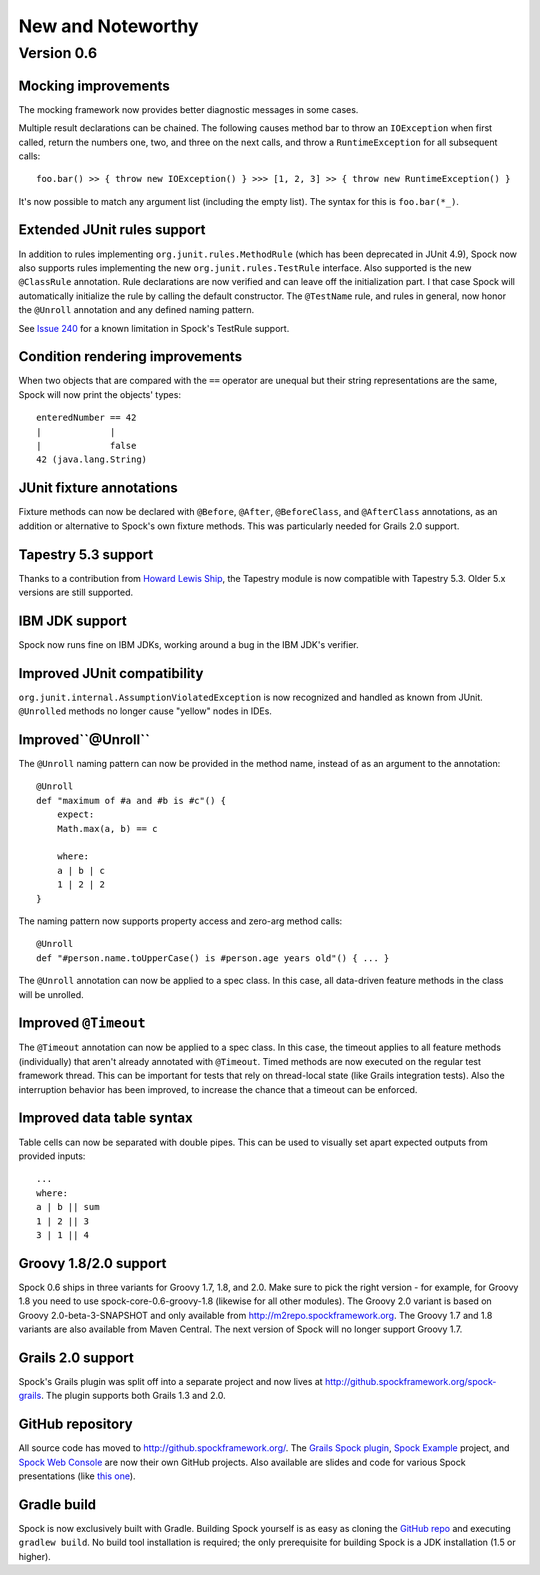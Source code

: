 New and Noteworthy
==================

Version 0.6
~~~~~~~~~~~

Mocking improvements
--------------------

The mocking framework now provides better diagnostic messages in some cases.

Multiple result declarations can be chained. The following causes method bar to throw an ``IOException`` when first called, return the numbers one, two, and three on the next calls, and throw a ``RuntimeException`` for all subsequent calls::

    foo.bar() >> { throw new IOException() } >>> [1, 2, 3] >> { throw new RuntimeException() }

It's now possible to match any argument list (including the empty list). The syntax for this is ``foo.bar(*_)``.

Extended JUnit rules support
----------------------------

In addition to rules implementing ``org.junit.rules.MethodRule`` (which has been deprecated in JUnit 4.9), Spock now also supports rules implementing the new ``org.junit.rules.TestRule`` interface. Also supported is the new ``@ClassRule`` annotation. Rule declarations are now verified and can leave off the initialization part. I that case Spock will automatically initialize the rule by calling the default constructor.
The ``@TestName`` rule, and rules in general, now honor the ``@Unroll`` annotation and any defined naming pattern.
 
See `Issue 240 <http://issues.spockframework.org/detail?id=240>`_ for a known limitation in Spock's TestRule support.

Condition rendering improvements
--------------------------------

When two objects that are compared with the ``==`` operator are unequal but their string representations are the same, Spock will now print the objects' types::

    enteredNumber == 42
    |             |
    |             false
    42 (java.lang.String)

JUnit fixture annotations
-------------------------

Fixture methods can now be declared with ``@Before``, ``@After``, ``@BeforeClass``, and ``@AfterClass`` annotations, as an addition or alternative to Spock's own fixture methods. This was particularly needed for Grails 2.0 support.

Tapestry 5.3 support
--------------------

Thanks to a contribution from `Howard Lewis Ship <http://howardlewisship.com/>`_, the Tapestry module is now compatible with Tapestry 5.3. Older 5.x versions are still supported.

IBM JDK support
---------------

Spock now runs fine on IBM JDKs, working around a bug in the IBM JDK's verifier.

Improved JUnit compatibility
----------------------------

``org.junit.internal.AssumptionViolatedException`` is now recognized and handled as known from JUnit. ``@Unrolled`` methods no longer cause "yellow" nodes in IDEs.

.. _improved-unroll-0.6:

Improved``@Unroll``
-------------------

The ``@Unroll`` naming pattern can now be provided in the method name, instead of as an argument to the annotation::

    @Unroll
    def "maximum of #a and #b is #c"() {
        expect:
        Math.max(a, b) == c

        where:
        a | b | c
        1 | 2 | 2
    }

The naming pattern now supports property access and zero-arg method calls::

    @Unroll
    def "#person.name.toUpperCase() is #person.age years old"() { ... }

The ``@Unroll`` annotation can now be applied to a spec class. In this case, all data-driven feature methods in the class will be unrolled.

Improved ``@Timeout``
---------------------

The ``@Timeout`` annotation can now be applied to a spec class. In this case, the timeout applies to all feature methods (individually) that aren't already annotated with ``@Timeout``.
Timed methods are now executed on the regular test framework thread. This can be important for tests that rely on thread-local state (like Grails integration tests). Also the interruption behavior has been improved, to increase the chance that a timeout can be enforced.

Improved data table syntax
--------------------------

Table cells can now be separated with double pipes. This can be used to visually set apart expected outputs from provided inputs::

    ...
    where:
    a | b || sum
    1 | 2 || 3
    3 | 1 || 4

Groovy 1.8/2.0 support
----------------------

Spock 0.6 ships in three variants for Groovy 1.7, 1.8, and 2.0. Make sure to pick the right version - for example, for Groovy 1.8 you need to use spock-core-0.6-groovy-1.8 (likewise for all other modules). The Groovy 2.0 variant is based on Groovy 2.0-beta-3-SNAPSHOT and only available from http://m2repo.spockframework.org. The Groovy 1.7 and 1.8 variants are also available from Maven Central. The next version of Spock will no longer support Groovy 1.7.

Grails 2.0 support
------------------

Spock's Grails plugin was split off into a separate project and now lives at http://github.spockframework.org/spock-grails. The plugin supports both Grails 1.3 and 2.0.

GitHub repository
-----------------

All source code has moved to http://github.spockframework.org/. The `Grails Spock plugin <http://github.spockframework.org/spock-grails>`_, `Spock Example <http://github.spockframework.org/spock-example>`_ project, and `Spock Web Console <http://github.spockframework.org/spockwebconsole>`_ are now their own GitHub projects. Also available are slides and code for various Spock presentations (like `this one <http://github.spockframework.org/smarter-testing-with-spock>`_).

Gradle build
------------

Spock is now exclusively built with Gradle. Building Spock yourself is as easy as cloning the `GitHub repo <http://github.spockframework.org/spock>`_ and executing ``gradlew build``. No build tool installation is required; the only prerequisite for building Spock is a JDK installation (1.5 or higher).

